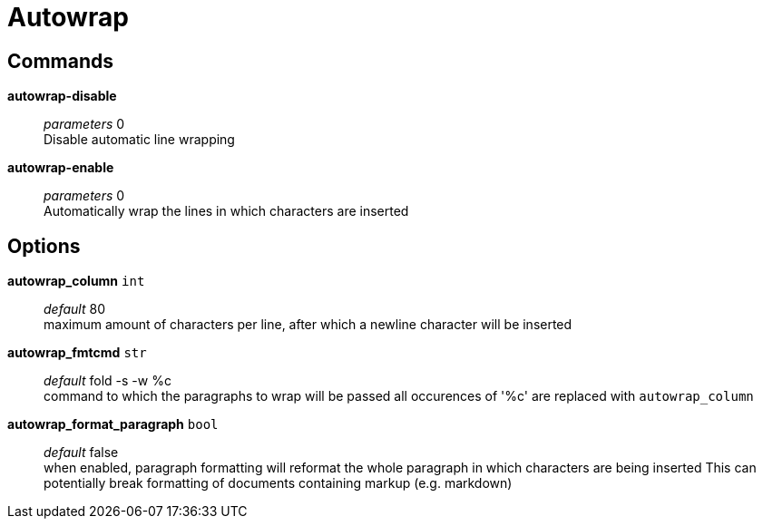 = Autowrap

== Commands

*autowrap-disable*::
	_parameters_ 0 +
	Disable automatic line wrapping

*autowrap-enable*::
	_parameters_ 0 +
	Automatically wrap the lines in which characters are inserted

== Options

*autowrap_column* `int`::
	_default_ 80 +
	maximum amount of characters per line, after which a newline character will be inserted

*autowrap_fmtcmd* `str`::
	_default_ fold -s -w %c +
	command to which the paragraphs to wrap will be passed
all occurences of '%c' are replaced with `autowrap_column`

*autowrap_format_paragraph* `bool`::
	_default_ false +
	when enabled, paragraph formatting will reformat the whole paragraph in which characters are being inserted
This can potentially break formatting of documents containing markup (e.g. markdown)
